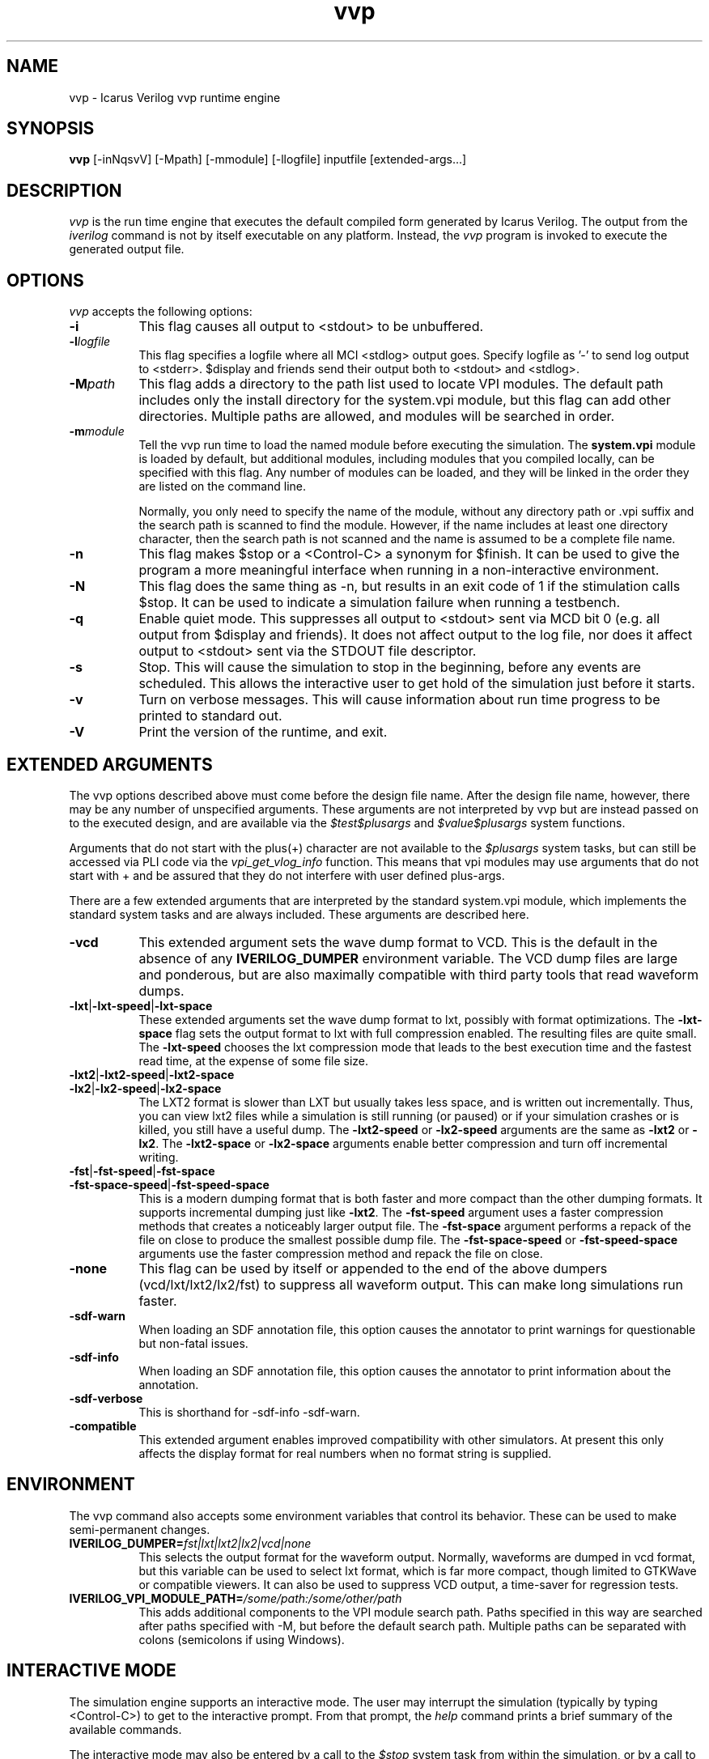 .TH vvp 1 "Jan 20th, 2024" "" "Version 13.0  (devel)"
.SH NAME
vvp - Icarus Verilog vvp runtime engine

.SH SYNOPSIS
.B vvp
[\-inNqsvV] [\-Mpath] [\-mmodule] [\-llogfile] inputfile [extended-args...]

.SH DESCRIPTION
.PP
\fIvvp\fP is the run time engine that executes the default compiled
form generated by Icarus Verilog. The output from the \fIiverilog\fP
command is not by itself executable on any platform. Instead, the
\fIvvp\fP program is invoked to execute the generated output file.

.SH OPTIONS
\fIvvp\fP accepts the following options:
.TP 8
.B -i
This flag causes all output to <stdout> to be unbuffered.
.TP 8
.B -l\fIlogfile\fP
This flag specifies a logfile where all MCI <stdlog> output goes.
Specify logfile as '\-' to send log output to <stderr>.  $display and
friends send their output both to <stdout> and <stdlog>.
.TP 8
.B -M\fIpath\fP
This flag adds a directory to the path list used to locate VPI
modules. The default path includes only the install directory for the
system.vpi module, but this flag can add other directories. Multiple
paths are allowed, and modules will be searched in order.
.TP 8
.B -m\fImodule\fP
Tell the vvp run time to load the named module before executing the
simulation. The \fBsystem.vpi\fP module is loaded by default, but
additional modules, including modules that you compiled locally, can
be specified with this flag. Any number of modules can be loaded, and
they will be linked in the order they are listed on the command line.

Normally, you only need to specify the name of the module, without any
directory path or .vpi suffix and the search path is scanned to find
the module. However, if the name includes at least one directory
character, then the search path is not scanned and the name is assumed
to be a complete file name.
.TP 8
.B -n
This flag makes $stop or a <Control\-C> a synonym for $finish.
It can be used to give the program a more meaningful interface when
running in a non-interactive environment.
.TP 8
.B -N
This flag does the same thing as \-n, but results in an exit code
of 1 if the stimulation calls $stop.  It can be used to indicate a
simulation failure when running a testbench.
.TP 8
.B -q
Enable quiet mode. This suppresses all output to <stdout> sent via MCD
bit 0 (e.g. all output from $display and friends). It does not affect
output to the log file, nor does it affect output to <stdout> sent via
the STDOUT file descriptor.
.TP 8
.B -s
Stop. This will cause the simulation to stop in the beginning, before
any events are scheduled. This allows the interactive user to get
hold of the simulation just before it starts.
.TP 8
.B -v
Turn on verbose messages. This will cause information about run time
progress to be printed to standard out.
.TP 8
.B -V
Print the version of the runtime, and exit.

.SH EXTENDED ARGUMENTS
.PP
The vvp options described above must come before the design file name.
After the design file name, however, there may be any number of
unspecified arguments. These arguments are not interpreted by vvp but
are instead passed on to the executed design, and are available via
the \fI$test$plusargs\fP and \fI$value$plusargs\fP system functions.
.PP
Arguments that do not start with the plus(+) character are not
available to the \fI$plusargs\fP system tasks, but can still be
accessed via PLI code via the \fIvpi_get_vlog_info\fP function. This
means that vpi modules may use arguments that do not start with + and
be assured that they do not interfere with user defined plus-args.
.PP
There are a few extended arguments that are interpreted by the
standard system.vpi module, which implements the standard system tasks
and are always included. These arguments are described here.
.TP 8
.B -vcd
This extended argument sets the wave dump format to VCD. This is the
default in the absence of any \fBIVERILOG_DUMPER\fP environment
variable. The VCD dump files are large and ponderous, but are also
maximally compatible with third party tools that read waveform dumps.

.TP 8
.B -lxt\fR|\fP-lxt-speed\fR|\fP-lxt-space
These extended arguments set the wave dump format to lxt, possibly with
format optimizations. The \fB\-lxt\-space\fP flag sets the output
format to lxt with full compression enabled. The resulting files are
quite small. The \fB\-lxt\-speed\fP chooses the lxt compression mode
that leads to the best execution time and the fastest read time, at
the expense of some file size.

.TP 8
.B -lxt2\fR|\fP-lxt2-speed\fR|\fP-lxt2-space
.br
.ns
.TP
.B -lx2\fR|\fP-lx2-speed\fR|\fP-lx2-space
The LXT2 format is slower than LXT but usually takes less space, and
is written out incrementally. Thus, you can view lxt2 files while a
simulation is still running (or paused) or if your simulation crashes
or is killed, you still have a useful dump. The \fB\-lxt2\-speed\fP
or \fB\-lx2\-speed\fP arguments are the same as \fB\-lxt2\fP or
\fB\-lx2\fP. The \fB\-lxt2\-space\fP or \fB\-lx2\-space\fP arguments
enable better compression and turn off incremental writing.

.TP 8
.B -fst\fR|\fP-fst-speed\fR|\fP-fst-space
.br
.ns
.TP
.B -fst-space-speed\fR|\fP-fst-speed-space
This is a modern dumping format that is both faster and more compact
than the other dumping formats. It supports incremental dumping just
like \fB\-lxt2\fP. The \fB\-fst\-speed\fP argument uses a faster
compression methods that creates a noticeably larger output file.
The \fB\-fst\-space\fP argument performs a repack of the file on
close to produce the smallest possible dump file. The
\fB\-fst\-space\-speed\fP or \fB\-fst\-speed\-space\fP arguments
use the faster compression method and repack the file on close.

.TP 8
.B -none
This flag can be used by itself or appended to the end of the above
dumpers (vcd/lxt/lxt2/lx2/fst) to suppress all waveform output. This can
make long simulations run faster.

.TP 8
.B -sdf-warn
When loading an SDF annotation file, this option causes the annotator
to print warnings for questionable but non-fatal issues.

.TP 8
.B -sdf-info
When loading an SDF annotation file, this option causes the annotator
to print information about the annotation.

.TP 8
.B -sdf-verbose
This is shorthand for \-sdf\-info \-sdf\-warn.

.TP 8
.B -compatible
This extended argument enables improved compatibility with other
simulators. At present this only affects the display format for
real numbers when no format string is supplied.

.SH ENVIRONMENT
.PP
The vvp command also accepts some environment variables that control
its behavior. These can be used to make semi-permanent changes.

.TP 8
.B IVERILOG_DUMPER=\fIfst|lxt|lxt2|lx2|vcd|none\fP
This selects the output format for the waveform output. Normally,
waveforms are dumped in vcd format, but this variable can be used to
select lxt format, which is far more compact, though limited to
GTKWave or compatible viewers. It can also be used to suppress VCD
output, a time-saver for regression tests.

.TP 8
.B IVERILOG_VPI_MODULE_PATH=\fI/some/path:/some/other/path\fP
This adds additional components to the VPI module search path. Paths
specified in this way are searched after paths specified with \-M, but
before the default search path. Multiple paths can be separated with
colons (semicolons if using Windows).

.SH INTERACTIVE MODE
.PP
The simulation engine supports an interactive mode. The user may
interrupt the simulation (typically by typing <Control\-C>) to get to the
interactive prompt. From that prompt, the \fIhelp\fP command prints a
brief summary of the available commands.
.PP
The interactive mode may also be entered by a call to the \fI$stop\fP
system task from within the simulation, or by a call to the
\fIvpi_control\fP VPI function with the \fIvpiStop\fP control
argument. These means of entering interactive mode are equivalent.

.SH "AUTHOR"
.nf
Steve Williams (steve@icarus.com)

.SH SEE ALSO
iverilog(1),
iverilog\-vpi(1),
.BR "<https://steveicarus.github.io/iverilog/>"

.SH COPYRIGHT
.nf
Copyright \(co  2001\-2024 Stephen Williams

This document can be freely redistributed according to the terms of the
GNU General Public License version 2.0
